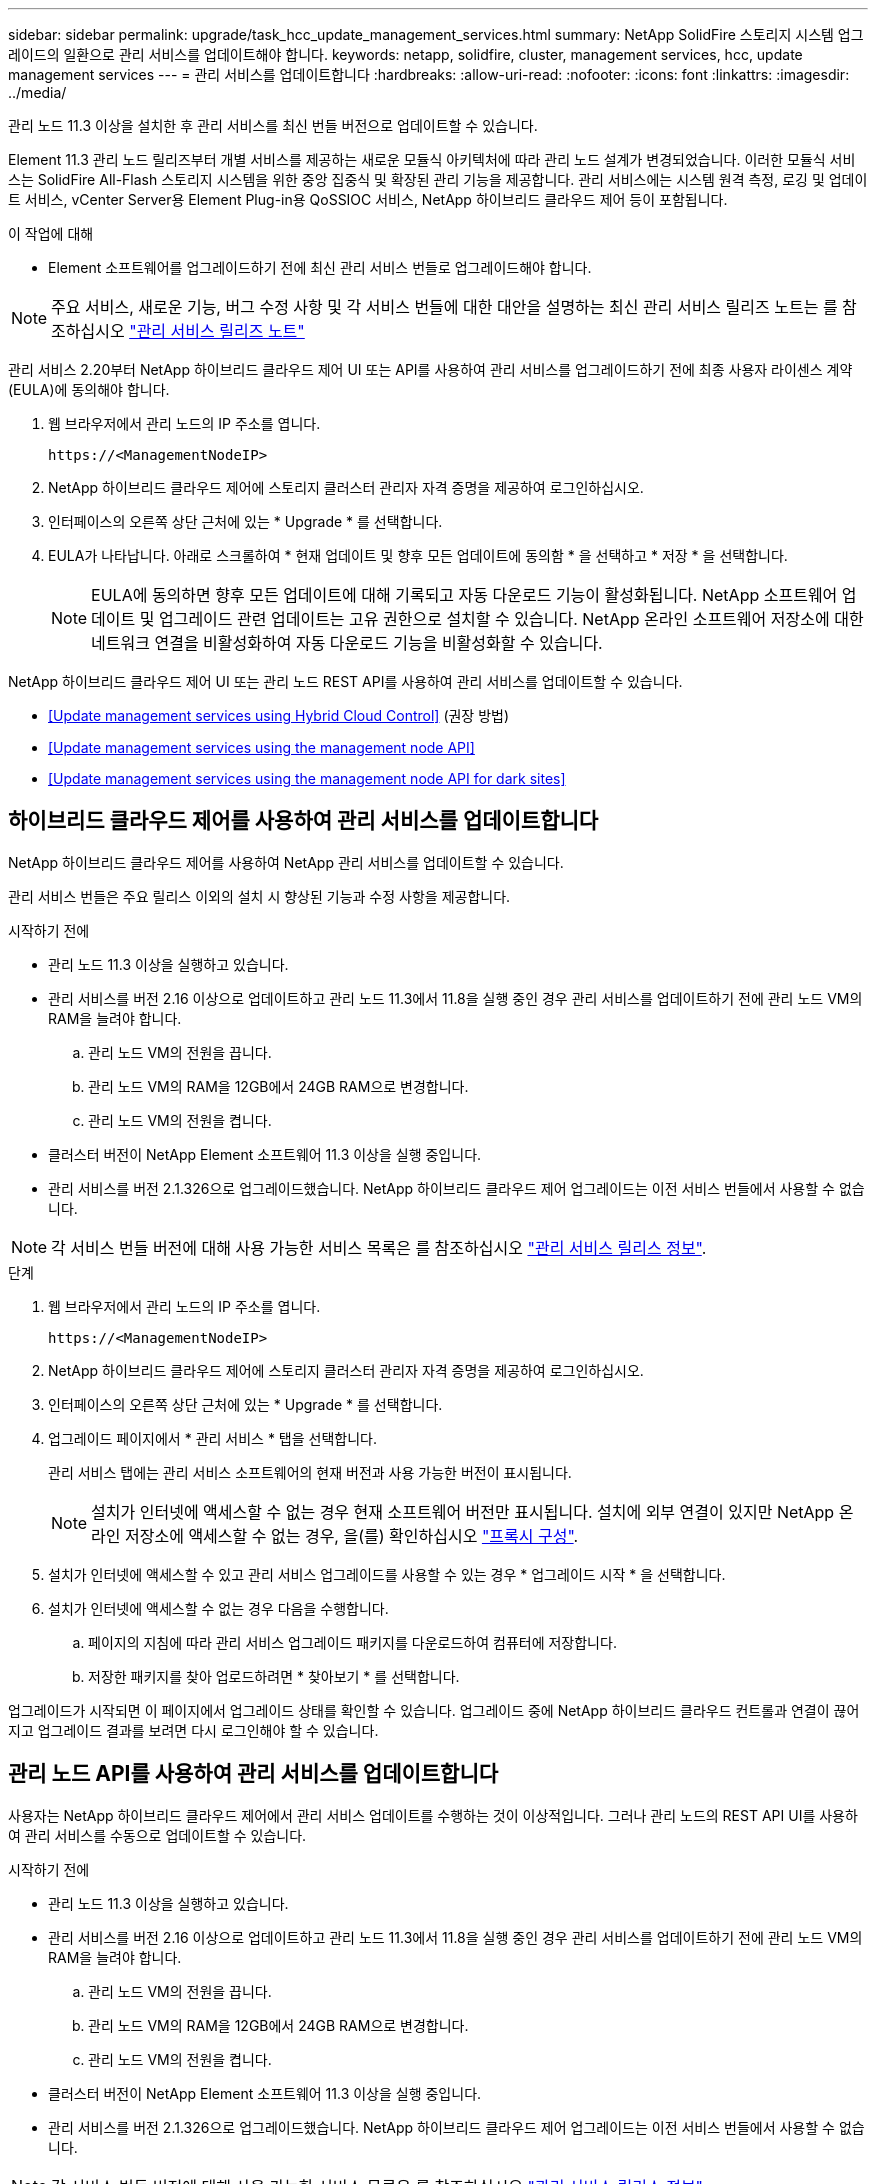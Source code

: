 ---
sidebar: sidebar 
permalink: upgrade/task_hcc_update_management_services.html 
summary: NetApp SolidFire 스토리지 시스템 업그레이드의 일환으로 관리 서비스를 업데이트해야 합니다. 
keywords: netapp, solidfire, cluster, management services, hcc, update management services 
---
= 관리 서비스를 업데이트합니다
:hardbreaks:
:allow-uri-read: 
:nofooter: 
:icons: font
:linkattrs: 
:imagesdir: ../media/


[role="lead"]
관리 노드 11.3 이상을 설치한 후 관리 서비스를 최신 번들 버전으로 업데이트할 수 있습니다.

Element 11.3 관리 노드 릴리즈부터 개별 서비스를 제공하는 새로운 모듈식 아키텍처에 따라 관리 노드 설계가 변경되었습니다. 이러한 모듈식 서비스는 SolidFire All-Flash 스토리지 시스템을 위한 중앙 집중식 및 확장된 관리 기능을 제공합니다. 관리 서비스에는 시스템 원격 측정, 로깅 및 업데이트 서비스, vCenter Server용 Element Plug-in용 QoSSIOC 서비스, NetApp 하이브리드 클라우드 제어 등이 포함됩니다.

.이 작업에 대해
* Element 소프트웨어를 업그레이드하기 전에 최신 관리 서비스 번들로 업그레이드해야 합니다.



NOTE: 주요 서비스, 새로운 기능, 버그 수정 사항 및 각 서비스 번들에 대한 대안을 설명하는 최신 관리 서비스 릴리즈 노트는 를 참조하십시오 https://kb.netapp.com/Advice_and_Troubleshooting/Data_Storage_Software/Management_services_for_Element_Software_and_NetApp_HCI/Management_Services_Release_Notes["관리 서비스 릴리즈 노트"^]

관리 서비스 2.20부터 NetApp 하이브리드 클라우드 제어 UI 또는 API를 사용하여 관리 서비스를 업그레이드하기 전에 최종 사용자 라이센스 계약(EULA)에 동의해야 합니다.

. 웹 브라우저에서 관리 노드의 IP 주소를 엽니다.
+
[listing]
----
https://<ManagementNodeIP>
----
. NetApp 하이브리드 클라우드 제어에 스토리지 클러스터 관리자 자격 증명을 제공하여 로그인하십시오.
. 인터페이스의 오른쪽 상단 근처에 있는 * Upgrade * 를 선택합니다.
. EULA가 나타납니다. 아래로 스크롤하여 * 현재 업데이트 및 향후 모든 업데이트에 동의함 * 을 선택하고 * 저장 * 을 선택합니다.
+

NOTE: EULA에 동의하면 향후 모든 업데이트에 대해 기록되고 자동 다운로드 기능이 활성화됩니다. NetApp 소프트웨어 업데이트 및 업그레이드 관련 업데이트는 고유 권한으로 설치할 수 있습니다. NetApp 온라인 소프트웨어 저장소에 대한 네트워크 연결을 비활성화하여 자동 다운로드 기능을 비활성화할 수 있습니다.



NetApp 하이브리드 클라우드 제어 UI 또는 관리 노드 REST API를 사용하여 관리 서비스를 업데이트할 수 있습니다.

* <<Update management services using Hybrid Cloud Control>> (권장 방법)
* <<Update management services using the management node API>>
* <<Update management services using the management node API for dark sites>>




== 하이브리드 클라우드 제어를 사용하여 관리 서비스를 업데이트합니다

NetApp 하이브리드 클라우드 제어를 사용하여 NetApp 관리 서비스를 업데이트할 수 있습니다.

관리 서비스 번들은 주요 릴리스 이외의 설치 시 향상된 기능과 수정 사항을 제공합니다.

.시작하기 전에
* 관리 노드 11.3 이상을 실행하고 있습니다.
* 관리 서비스를 버전 2.16 이상으로 업데이트하고 관리 노드 11.3에서 11.8을 실행 중인 경우 관리 서비스를 업데이트하기 전에 관리 노드 VM의 RAM을 늘려야 합니다.
+
.. 관리 노드 VM의 전원을 끕니다.
.. 관리 노드 VM의 RAM을 12GB에서 24GB RAM으로 변경합니다.
.. 관리 노드 VM의 전원을 켭니다.


* 클러스터 버전이 NetApp Element 소프트웨어 11.3 이상을 실행 중입니다.
* 관리 서비스를 버전 2.1.326으로 업그레이드했습니다. NetApp 하이브리드 클라우드 제어 업그레이드는 이전 서비스 번들에서 사용할 수 없습니다.



NOTE: 각 서비스 번들 버전에 대해 사용 가능한 서비스 목록은 를 참조하십시오 https://kb.netapp.com/Advice_and_Troubleshooting/Data_Storage_Software/Management_services_for_Element_Software_and_NetApp_HCI/Management_Services_Release_Notes["관리 서비스 릴리스 정보"^].

.단계
. 웹 브라우저에서 관리 노드의 IP 주소를 엽니다.
+
[listing]
----
https://<ManagementNodeIP>
----
. NetApp 하이브리드 클라우드 제어에 스토리지 클러스터 관리자 자격 증명을 제공하여 로그인하십시오.
. 인터페이스의 오른쪽 상단 근처에 있는 * Upgrade * 를 선택합니다.
. 업그레이드 페이지에서 * 관리 서비스 * 탭을 선택합니다.
+
관리 서비스 탭에는 관리 서비스 소프트웨어의 현재 버전과 사용 가능한 버전이 표시됩니다.

+

NOTE: 설치가 인터넷에 액세스할 수 없는 경우 현재 소프트웨어 버전만 표시됩니다. 설치에 외부 연결이 있지만 NetApp 온라인 저장소에 액세스할 수 없는 경우, 을(를) 확인하십시오 link:../mnode/task_mnode_configure_proxy_server.html["프록시 구성"].

. 설치가 인터넷에 액세스할 수 있고 관리 서비스 업그레이드를 사용할 수 있는 경우 * 업그레이드 시작 * 을 선택합니다.
. 설치가 인터넷에 액세스할 수 없는 경우 다음을 수행합니다.
+
.. 페이지의 지침에 따라 관리 서비스 업그레이드 패키지를 다운로드하여 컴퓨터에 저장합니다.
.. 저장한 패키지를 찾아 업로드하려면 * 찾아보기 * 를 선택합니다.




업그레이드가 시작되면 이 페이지에서 업그레이드 상태를 확인할 수 있습니다. 업그레이드 중에 NetApp 하이브리드 클라우드 컨트롤과 연결이 끊어지고 업그레이드 결과를 보려면 다시 로그인해야 할 수 있습니다.



== 관리 노드 API를 사용하여 관리 서비스를 업데이트합니다

사용자는 NetApp 하이브리드 클라우드 제어에서 관리 서비스 업데이트를 수행하는 것이 이상적입니다. 그러나 관리 노드의 REST API UI를 사용하여 관리 서비스를 수동으로 업데이트할 수 있습니다.

.시작하기 전에
* 관리 노드 11.3 이상을 실행하고 있습니다.
* 관리 서비스를 버전 2.16 이상으로 업데이트하고 관리 노드 11.3에서 11.8을 실행 중인 경우 관리 서비스를 업데이트하기 전에 관리 노드 VM의 RAM을 늘려야 합니다.
+
.. 관리 노드 VM의 전원을 끕니다.
.. 관리 노드 VM의 RAM을 12GB에서 24GB RAM으로 변경합니다.
.. 관리 노드 VM의 전원을 켭니다.


* 클러스터 버전이 NetApp Element 소프트웨어 11.3 이상을 실행 중입니다.
* 관리 서비스를 버전 2.1.326으로 업그레이드했습니다. NetApp 하이브리드 클라우드 제어 업그레이드는 이전 서비스 번들에서 사용할 수 없습니다.



NOTE: 각 서비스 번들 버전에 대해 사용 가능한 서비스 목록은 를 참조하십시오 https://kb.netapp.com/Advice_and_Troubleshooting/Data_Storage_Software/Management_services_for_Element_Software_and_NetApp_HCI/Management_Services_Release_Notes["관리 서비스 릴리스 정보"^].

.단계
. 관리 노드에서 REST API UI를 엽니다. 'https://<ManagementNodeIP>/mnode`
. authorize * 를 선택하고 다음을 완료합니다.
+
.. 클러스터 사용자 이름 및 암호를 입력합니다.
.. 값이 아직 채워지지 않은 경우 클라이언트 ID를 mnode-client로 입력합니다.
.. 세션을 시작하려면 * authorize * 를 선택합니다.
.. 창을 닫습니다.


. (선택 사항) 사용 가능한 관리 노드 서비스 버전 확인: 'Get/services/Versions
. (선택 사항) 최신 버전에 대한 자세한 내용은 'Get/services/Versions/Latest'를 참조하십시오
. (선택 사항) 특정 버전에 대한 자세한 정보: 'get/services/versions/{version}/info'
. 다음 관리 서비스 업데이트 옵션 중 하나를 수행합니다.
+
.. 이 명령을 실행하여 'put/services/update/latest' 관리 노드 서비스의 최신 버전으로 업데이트합니다
.. 관리 노드 서비스의 특정 버전인 'PUT/SERVICES/UPDATE/{version}'로 업데이트하려면 이 명령을 실행합니다


. 'Get/services/update/status'를 실행하여 업데이트 상태를 모니터링합니다.
+
성공적으로 업데이트하면 다음 예제와 유사한 결과가 반환됩니다.

+
[listing]
----
{
"current_version": "2.10.29",
"details": "Updated to version 2.14.60",
"status": "success"
}
----




== 다크 사이트에 대한 관리 노드 API를 사용하여 관리 서비스를 업데이트합니다

사용자는 NetApp 하이브리드 클라우드 제어에서 관리 서비스 업데이트를 수행하는 것이 이상적입니다. 하지만 REST API를 사용하여 관리 서비스에 대한 서비스 번들 업데이트를 관리 노드에 수동으로 업로드, 추출 및 배포할 수 있습니다. 관리 노드의 REST API UI에서 각 명령을 실행할 수 있습니다.

.시작하기 전에
* NetApp Element 소프트웨어 관리 노드 11.3 이상을 배포했습니다.
* 관리 서비스를 버전 2.16 이상으로 업데이트하고 관리 노드 11.3에서 11.8을 실행 중인 경우 관리 서비스를 업데이트하기 전에 관리 노드 VM의 RAM을 늘려야 합니다.
+
.. 관리 노드 VM의 전원을 끕니다.
.. 관리 노드 VM의 RAM을 12GB에서 24GB RAM으로 변경합니다.
.. 관리 노드 VM의 전원을 켭니다.


* 클러스터 버전이 NetApp Element 소프트웨어 11.3 이상을 실행 중입니다.
* 에서 서비스 번들 업데이트를 다운로드했습니다 https://mysupport.netapp.com/site/products/all/details/mgmtservices/downloads-tab["NetApp Support 사이트"^] 어두운 곳에서 사용할 수 있는 장치.


.단계
. 관리 노드에서 REST API UI를 엽니다. 'https://<ManagementNodeIP>/mnode`
. authorize * 를 선택하고 다음을 완료합니다.
+
.. 클러스터 사용자 이름 및 암호를 입력합니다.
.. 값이 아직 채워지지 않은 경우 클라이언트 ID를 mnode-client로 입력합니다.
.. 세션을 시작하려면 * authorize * 를 선택합니다.
.. 창을 닫습니다.


. 'PUT/SERVICES/UPLOAD' 명령어를 이용하여 관리 노드에 서비스 번들을 업로드하고 추출한다
. 관리 노드(PUT/SERVICES/Deploy)에 관리 서비스를 배치한다
. 업데이트 상태 모니터링: 'Get/services/update/status
+
성공적으로 업데이트하면 다음 예제와 유사한 결과가 반환됩니다.

+
[listing]
----
{
"current_version": "2.10.29",
"details": "Updated to version 2.17.52",
"status": "success"
}
----


[discrete]
== 자세한 내용을 확인하십시오

* https://www.netapp.com/data-storage/solidfire/documentation["SolidFire 및 요소 리소스 페이지입니다"^]
* https://docs.netapp.com/us-en/vcp/index.html["vCenter Server용 NetApp Element 플러그인"^]

